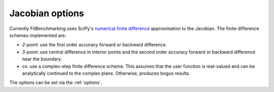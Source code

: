 .. _jacobian:

################
Jacobian options
################

Currently FitBenchmarking uses SciPy's `numerical finite difference <https://github.com/scipy/scipy/blob/912c54cd6473225c902377df410258839511b863/scipy/optimize/_numdiff.py#L198>`_ approximation to the Jacobian. The finite difference schemes implemented are:

* `2-point`: use the first order accuracy forward or backward difference.
* `3-point`: use central difference in interior points and the second order accuracy forward or backward difference near the boundary.
* `cs`: use a complex-step finite difference scheme. This assumes that the user function is real-valued and can be analytically continued to the complex plane. Otherwise, produces bogus results.

The options can be set via the :ref:`options`.

